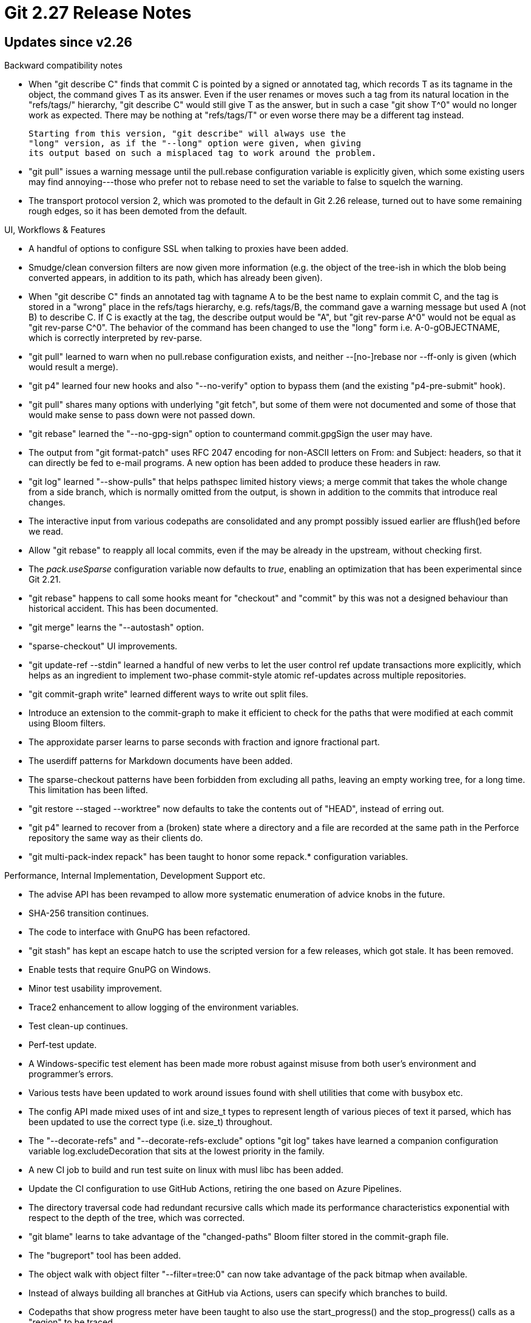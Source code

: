 Git 2.27 Release Notes
======================

Updates since v2.26
-------------------

Backward compatibility notes

 * When "git describe C" finds that commit C is pointed by a signed or
   annotated tag, which records T as its tagname in the object, the
   command gives T as its answer.  Even if the user renames or moves
   such a tag from its natural location in the "refs/tags/" hierarchy,
   "git describe C" would still give T as the answer, but in such a
   case "git show T^0" would no longer work as expected.  There may be
   nothing at "refs/tags/T" or even worse there may be a different tag
   instead.

   Starting from this version, "git describe" will always use the
   "long" version, as if the "--long" option were given, when giving
   its output based on such a misplaced tag to work around the problem.

 * "git pull" issues a warning message until the pull.rebase
   configuration variable is explicitly given, which some existing
   users may find annoying---those who prefer not to rebase need to
   set the variable to false to squelch the warning.

 * The transport protocol version 2, which was promoted to the default
   in Git 2.26 release, turned out to have some remaining rough edges,
   so it has been demoted from the default.


UI, Workflows & Features

 * A handful of options to configure SSL when talking to proxies have
   been added.

 * Smudge/clean conversion filters are now given more information
   (e.g. the object of the tree-ish in which the blob being converted
   appears, in addition to its path, which has already been given).

 * When "git describe C" finds an annotated tag with tagname A to be
   the best name to explain commit C, and the tag is stored in a
   "wrong" place in the refs/tags hierarchy, e.g. refs/tags/B, the
   command gave a warning message but used A (not B) to describe C.
   If C is exactly at the tag, the describe output would be "A", but
   "git rev-parse A^0" would not be equal as "git rev-parse C^0".  The
   behavior of the command has been changed to use the "long" form
   i.e. A-0-gOBJECTNAME, which is correctly interpreted by rev-parse.

 * "git pull" learned to warn when no pull.rebase configuration
   exists, and neither --[no-]rebase nor --ff-only is given (which
   would result a merge).

 * "git p4" learned four new hooks and also "--no-verify" option to
   bypass them (and the existing "p4-pre-submit" hook).

 * "git pull" shares many options with underlying "git fetch", but
   some of them were not documented and some of those that would make
   sense to pass down were not passed down.

 * "git rebase" learned the "--no-gpg-sign" option to countermand
   commit.gpgSign the user may have.

 * The output from "git format-patch" uses RFC 2047 encoding for
   non-ASCII letters on From: and Subject: headers, so that it can
   directly be fed to e-mail programs.  A new option has been added
   to produce these headers in raw.

 * "git log" learned "--show-pulls" that helps pathspec limited
   history views; a merge commit that takes the whole change from a
   side branch, which is normally omitted from the output, is shown
   in addition to the commits that introduce real changes.

 * The interactive input from various codepaths are consolidated and
   any prompt possibly issued earlier are fflush()ed before we read.

 * Allow "git rebase" to reapply all local commits, even if the may be
   already in the upstream, without checking first.

 * The 'pack.useSparse' configuration variable now defaults to 'true',
   enabling an optimization that has been experimental since Git 2.21.

 * "git rebase" happens to call some hooks meant for "checkout" and
   "commit" by this was not a designed behaviour than historical
   accident.  This has been documented.

 * "git merge" learns the "--autostash" option.

 * "sparse-checkout" UI improvements.

 * "git update-ref --stdin" learned a handful of new verbs to let the
   user control ref update transactions more explicitly, which helps
   as an ingredient to implement two-phase commit-style atomic
   ref-updates across multiple repositories.

 * "git commit-graph write" learned different ways to write out split
   files.

 * Introduce an extension to the commit-graph to make it efficient to
   check for the paths that were modified at each commit using Bloom
   filters.

 * The approxidate parser learns to parse seconds with fraction and
   ignore fractional part.

 * The userdiff patterns for Markdown documents have been added.

 * The sparse-checkout patterns have been forbidden from excluding all
   paths, leaving an empty working tree, for a long time.  This
   limitation has been lifted.

 * "git restore --staged --worktree" now defaults to take the contents
   out of "HEAD", instead of erring out.

 * "git p4" learned to recover from a (broken) state where a directory
   and a file are recorded at the same path in the Perforce repository
   the same way as their clients do.

 * "git multi-pack-index repack" has been taught to honor some
   repack.* configuration variables.


Performance, Internal Implementation, Development Support etc.

 * The advise API has been revamped to allow more systematic enumeration of
   advice knobs in the future.

 * SHA-256 transition continues.

 * The code to interface with GnuPG has been refactored.

 * "git stash" has kept an escape hatch to use the scripted version
   for a few releases, which got stale.  It has been removed.

 * Enable tests that require GnuPG on Windows.

 * Minor test usability improvement.

 * Trace2 enhancement to allow logging of the environment variables.

 * Test clean-up continues.

 * Perf-test update.

 * A Windows-specific test element has been made more robust against
   misuse from both user's environment and programmer's errors.

 * Various tests have been updated to work around issues found with
   shell utilities that come with busybox etc.

 * The config API made mixed uses of int and size_t types to represent
   length of various pieces of text it parsed, which has been updated
   to use the correct type (i.e. size_t) throughout.

 * The "--decorate-refs" and "--decorate-refs-exclude" options "git
   log" takes have learned a companion configuration variable
   log.excludeDecoration that sits at the lowest priority in the
   family.

 * A new CI job to build and run test suite on linux with musl libc
   has been added.

 * Update the CI configuration to use GitHub Actions, retiring the one
   based on Azure Pipelines.

 * The directory traversal code had redundant recursive calls which
   made its performance characteristics exponential with respect to
   the depth of the tree, which was corrected.

 * "git blame" learns to take advantage of the "changed-paths" Bloom
   filter stored in the commit-graph file.

 * The "bugreport" tool has been added.

 * The object walk with object filter "--filter=tree:0" can now take
   advantage of the pack bitmap when available.

 * Instead of always building all branches at GitHub via Actions,
   users can specify which branches to build.

 * Codepaths that show progress meter have been taught to also use the
   start_progress() and the stop_progress() calls as a "region" to be
   traced.

 * Instead of downloading Windows SDK for CI jobs for windows builds
   from an external site (wingit.blob.core.windows.net), use the one
   created in the windows-build job, to work around quota issues at
   the external site.


Fixes since v2.26
-----------------

 * The real_path() convenience function can easily be misused; with a
   bit of code refactoring in the callers' side, its use has been
   eliminated.
   (merge 49d3c4b481 am/real-path-fix later to maint).

 * Update "git p4" to work with Python 3.
   (merge 6bb40ed20a yz/p4-py3 later to maint).

 * The mechanism to prevent "git commit" from making an empty commit
   or amending during an interrupted cherry-pick was broken during the
   rewrite of "git rebase" in C, which has been corrected.
   (merge 430b75f720 pw/advise-rebase-skip later to maint).

 * Fix "git checkout --recurse-submodules" of a nested submodule
   hierarchy.
   (merge 846f34d351 pb/recurse-submodules-fix later to maint).

 * The "--fork-point" mode of "git rebase" regressed when the command
   was rewritten in C back in 2.20 era, which has been corrected.
   (merge f08132f889 at/rebase-fork-point-regression-fix later to maint).

 * The import-tars importer (in contrib/fast-import/) used to create
   phony files at the top-level of the repository when the archive
   contains global PAX headers, which made its own logic to detect and
   omit the common leading directory ineffective, which has been
   corrected.
   (merge c839fcff65 js/import-tars-do-not-make-phony-files-from-pax-headers later to maint).

 * Simplify the commit ancestry connectedness check in a partial clone
   repository in which "promised" objects are assumed to be obtainable
   lazily on-demand from promisor remote repositories.
   (merge 2b98478c6f jt/connectivity-check-optim-in-partial-clone later to maint).

 * The server-end of the v2 protocol to serve "git clone" and "git
   fetch" was not prepared to see a delim packets at unexpected
   places, which led to a crash.
   (merge cacae4329f jk/harden-protocol-v2-delim-handling later to maint).

 * When fed a midx that records no objects, some codepaths tried to
   loop from 0 through (num_objects-1), which, due to integer
   arithmetic wrapping around, made it nonsense operation with out of
   bounds array accesses.  The code has been corrected to reject such
   an midx file.
   (merge 796d61cdc0 dr/midx-avoid-int-underflow later to maint).

 * Utitiles run via the run_command() API were not spawned correctly
   on Cygwin, when the paths to them are given as a full path with
   backslashes.
   (merge 05ac8582bc ak/run-command-on-cygwin-fix later to maint).

 * "git pull --rebase" tried to run a rebase even after noticing that
   the pull results in a fast-forward and no rebase is needed nor
   sensible, for the past few years due to a mistake nobody noticed.
   (merge fbae70ddc6 en/pull-do-not-rebase-after-fast-forwarding later to maint).

 * "git rebase" with the merge backend did not work well when the
   rebase.abbreviateCommands configuration was set.
   (merge de9f1d3ef4 ag/rebase-merge-allow-ff-under-abbrev-command later to maint).

 * The logic to auto-follow tags by "git clone --single-branch" was
   not careful to avoid lazy-fetching unnecessary tags, which has been
   corrected.
   (merge 167a575e2d jk/use-quick-lookup-in-clone-for-tag-following later to maint).

 * "git rebase -i" did not leave the reflog entries correctly.
   (merge 1f6965f994 en/sequencer-reflog-action later to maint).

 * The more aggressive updates to remote-tracking branches we had for
   the past 7 years or so were not reflected in the documentation,
   which has been corrected.
   (merge a44088435c pb/pull-fetch-doc later to maint).

 * We've left the command line parsing of "git log :/a/b/" broken for
   about a full year without anybody noticing, which has been
   corrected.
   (merge 0220461071 jc/missing-ref-store-fix later to maint).

 * Misc fixes for Windows.
   (merge 3efc128cd5 js/mingw-fixes later to maint).

 * "git rebase" (again) learns to honor "--no-keep-empty", which lets
   the user to discard commits that are empty from the beginning (as
   opposed to the ones that become empty because of rebasing).  The
   interactive rebase also marks commits that are empty in the todo.
   (merge 50ed76148a en/rebase-no-keep-empty later to maint).

 * Parsing the host part out of URL for the credential helper has been corrected.
   (merge 4c5971e18a jk/credential-parsing-end-of-host-in-URL later to maint).

 * Document the recommended way to abort a failing test early (e.g. by
   exiting a loop), which is to say "return 1".
   (merge 7cc112dc95 jc/doc-test-leaving-early later to maint).

 * The code that refreshes the last access and modified time of
   on-disk packfiles and loose object files have been updated.
   (merge 312cd76130 lr/freshen-file-fix later to maint).

 * Validation of push certificate has been made more robust against
   timing attacks.
   (merge 719483e547 bc/constant-memequal later to maint).

 * The custom hash function used by "git fast-import" has been
   replaced with the one from hashmap.c, which gave us a nice
   performance boost.
   (merge d8410a816b jk/fast-import-use-hashmap later to maint).

 * The "git submodule" command did not initialize a few variables it
   internally uses and was affected by variable settings leaked from
   the environment.
   (merge 65d100c4dd lx/submodule-clear-variables later to maint).

 * Raise the minimum required version of docbook-xsl package to 1.74,
   as 1.74.0 was from late 2008, which is more than 10 years old, and
   drop compatibility cruft from our documentation suite.
   (merge 3c255ad660 ma/doc-discard-docbook-xsl-1.73 later to maint).

 * "git log" learns "--[no-]mailmap" as a synonym to "--[no-]use-mailmap"
   (merge 88acccda38 jc/log-no-mailmap later to maint).

 * "git commit-graph write --expire-time=<timestamp>" did not use the
   given timestamp correctly, which has been corrected.
   (merge b09b785c78 ds/commit-graph-expiry-fix later to maint).

 * Tests update to use "test-chmtime" instead of "touch -t".
   (merge e892a56845 ds/t5319-touch-fix later to maint).

 * "git diff" in a partial clone learned to avoid lazy loading blob
   objects in more casese when they are not needed.
   (merge 95acf11a3d jt/avoid-prefetch-when-able-in-diff later to maint).

 * "git push --atomic" used to show failures for refs that weren't
   even pushed, which has been corrected.
   (merge dfe1b7f19c jx/atomic-push later to maint).

 * Code in builtin/*, i.e. those can only be called from within
   built-in subcommands, that implements bulk of a couple of
   subcommands have been moved to libgit.a so that they could be used
   by others.
   (merge 9460fd48b5 dl/libify-a-few later to maint).

 * Allowing the user to split a patch hunk while "git stash -p" does
   not work well; a band-aid has been added to make this (partially)
   work better.

 * "git diff-tree --pretty --notes" used to hit an assertion failure,
   as it forgot to initialize the notes subsystem.
   (merge 5778b22b3d tb/diff-tree-with-notes later to maint).

 * "git range-diff" fixes.
   (merge 8d1675eb7f vd/range-diff-with-custom-pretty-format-fix later to maint).

 * "git grep" did not quote a path with unusual character like other
   commands (like "git diff", "git status") do, but did quote when run
   from a subdirectory, both of which has been corrected.
   (merge 45115d8490 mt/grep-cquote-path later to maint).

 * GNU/Hurd is also among the ones that need the fopen() wrapper.
   (merge 274a1328fb jc/gnu-hurd-lets-fread-read-dirs later to maint).

 * Those fetching over protocol v2 from linux-next and other kernel
   repositories are reporting that v2 often fetches way too much than
   needed.
   (merge 11c7f2a30b jn/demote-proto2-from-default later to maint).

 * The upload-pack protocol v2 gave up too early before finding a
   common ancestor, resulting in a wasteful fetch from a fork of a
   project.  This has been corrected to match the behaviour of v0
   protocol.
   (merge 2f0a093dd6 jt/v2-fetch-nego-fix later to maint).

 * The build procedure did not use the libcurl library and its include
   files correctly for a custom-built installation.
   (merge 0573831950 jk/build-with-right-curl later to maint).

 * Tighten "git mailinfo" to notice and error out when decoded result
   contains NUL in it.
   (merge 3919997447 dd/mailinfo-with-nul later to maint).

 * Fix in-core inconsistency after fetching into a shallow repository
   that broke the code to write out commit-graph.
   (merge 37b9dcabfc tb/reset-shallow later to maint).

 * The commit-graph code exhausted file descriptors easily when it
   does not have to.
   (merge c8828530b7 tb/commit-graph-fd-exhaustion-fix later to maint).

 * The multi-pack-index left mmapped file descriptors open when it
   does not have to.
   (merge 6c7ff7cf7f ds/multi-pack-index later to maint).

 * Recent update to Homebrew used by macOS folks breaks build by
   moving gettext library and necessary headers.
   (merge a0b3108618 ds/build-homebrew-gettext-fix later to maint).

 * Incompatible options "--root" and "--fork-point" of "git rebase"
   have been marked and documented as being incompatible.
   (merge a35413c378 en/rebase-root-and-fork-point-are-incompatible later to maint).

 * Error and verbose trace messages from "git push" did not redact
   credential material embedded in URLs.
   (merge d192fa5006 js/anonymise-push-url-in-errors later to maint).

 * Update the parser used for credential.<URL>.<variable>
   configuration, to handle <URL>s with '/' in them correctly.
   (merge b44d0118ac bc/wildcard-credential later to maint).

 * Recent updates broke parsing of "credential.<url>.<key>" where
   <url> is not a full URL (e.g. [credential "https://"] helper = ...)
   stopped working, which has been corrected.
   (merge 9a121b0d22 js/partial-urlmatch-2.17 later to maint).
   (merge cd93e6c029 js/partial-urlmatch later to maint).

 * Some of the files commit-graph subsystem keeps on disk did not
   correctly honor the core.sharedRepository settings and some were
   left read-write.

 * In error messages that "git switch" mentions its option to create a
   new branch, "-b/-B" options were shown, where "-c/-C" options
   should be, which has been corrected.
   (merge 7c16ef7577 dl/switch-c-option-in-error-message later to maint).

 * With the recent tightening of the code that is used to parse
   various parts of a URL for use in the credential subsystem, a
   hand-edited credential-store file causes the credential helper to
   die, which is a bit too harsh to the users.  Demote the error
   behaviour to just ignore and keep using well-formed lines instead.
   (merge c03859a665 cb/credential-store-ignore-bogus-lines later to maint).

 * The samples in the credential documentation has been updated to
   make it clear that we depict what would appear in the .git/config
   file, by adding appropriate quotes as needed..
   (merge 177681a07e jk/credential-sample-update later to maint).

 * "git branch" and other "for-each-ref" variants accepted multiple
   --sort=<key> options in the increasing order of precedence, but it
   had a few breakages around "--ignore-case" handling, and tie-breaking
   with the refname, which have been fixed.
   (merge 7c5045fc18 jk/for-each-ref-multi-key-sort-fix later to maint).

 * The coding guideline for shell scripts instructed to refer to a
   variable with dollar-sign inside arithmetic expansion to work
   around a bug in old versions of dash, which is a thing of the past.
   Now we are not forbidden from writing $((var+1)).
   (merge 32b5fe7f0e jk/arith-expansion-coding-guidelines later to maint).

 * The <stdlib.h> header on NetBSD brings in its own definition of
   hmac() function (eek), which conflicts with our own and unrelated
   function with the same name.  Our function has been renamed to work
   around the issue.
   (merge 3013118eb8 cb/avoid-colliding-with-netbsd-hmac later to maint).

 * The basic test did not honor $TEST_SHELL_PATH setting, which has
   been corrected.
   (merge 0555e4af58 cb/t0000-use-the-configured-shell later to maint).

 * Minor in-code comments and documentation updates around credential
   API.
   (merge 1aed817f99 cb/credential-doc-fixes later to maint).

 * Teach "am", "commit", "merge" and "rebase", when they are run with
   the "--quiet" option, to pass "--quiet" down to "gc --auto".
   (merge 7c3e9e8cfb jc/auto-gc-quiet later to maint).

 * The code to skip unmerged paths in the index when sparse checkout
   is in use would have made out-of-bound access of the in-core index
   when the last path was unmerged, which has been corrected.

 * Serving a "git fetch" client over "git://" and "ssh://" protocols
   using the on-wire protocol version 2 was buggy on the server end
   when the client needs to make a follow-up request to
   e.g. auto-follow tags.
   (merge 08450ef791 cc/upload-pack-v2-fetch-fix later to maint).

 * "git bisect replay" had trouble with input files when they used
   CRLF line ending, which has been corrected.
   (merge 6c722cbe5a cw/bisect-replay-with-dos later to maint).

 * "rebase -i" segfaulted when rearranging a sequence that has a
   fix-up that applies another fix-up (which may or may not be a
   fix-up of yet another step).
   (merge 02471e7e20 js/rebase-autosquash-double-fixup-fix later to maint).

 * "git fsck" ensures that the paths recorded in tree objects are
   sorted and without duplicates, but it failed to notice a case where
   a blob is followed by entries that sort before a tree with the same
   name.  This has been corrected.
   (merge 9068cfb20f rs/fsck-duplicate-names-in-trees later to maint).

 * Code clean-up by removing a compatibility implementation of a
   function we no longer use.
   (merge 84b0115f0d cb/no-more-gmtime later to maint).

 * When a binary file gets modified and renamed on both sides of history
   to different locations, both files would be written to the working
   tree but both would have the contents from "ours".  This has been
   corrected so that the path from each side gets their original content.

 * Fix for a copy-and-paste error introduced during 2.20 era.
   (merge e68a5272b1 ds/multi-pack-verify later to maint).

 * Update an unconditional use of "grep -a" with a perl script in a test.
   (merge 1eb7371236 dd/t5703-grep-a-fix later to maint).

 * Other code cleanup, docfix, build fix, etc.
   (merge 564956f358 jc/maintain-doc later to maint).
   (merge 7422b2a0a1 sg/commit-slab-clarify-peek later to maint).
   (merge 9c688735f6 rs/doc-passthru-fetch-options later to maint).
   (merge 757c2ba3e2 en/oidset-uninclude-hashmap later to maint).
   (merge 8312aa7d74 jc/config-tar later to maint).
   (merge d00a5bdd50 ss/submodule-foreach-cb later to maint).
   (merge 64d1022e14 ar/test-style-fixes later to maint).
   (merge 4a465443a6 ds/doc-clone-filter later to maint).
   (merge bb2dbe301b jk/t3419-drop-expensive-tests later to maint).
   (merge d3507cc712 js/test-junit-finalization-fix later to maint).
   (merge 2149b6748f bc/faq later to maint).
   (merge 12dc0879f1 jk/test-cleanup later to maint).
   (merge 344420bf0f pb/rebase-doc-typofix later to maint).
   (merge 7cd54d37dc dl/wrapper-fix-indentation later to maint).
   (merge 78725ebda9 jc/allow-strlen-substitution-in-shell-scripts later to maint).
   (merge 2ecfcdecc6 jm/gitweb-fastcgi-utf8 later to maint).
   (merge 0740d0a5d3 jk/oid-array-cleanups later to maint).
   (merge a1aba0c95c js/t0007-typofix later to maint).
   (merge 76ba7fa225 ma/config-doc-fix later to maint).
   (merge 826f0c0df2 js/subtree-doc-update-to-asciidoctor-2 later to maint).
   (merge 88eaf361e0 eb/mboxrd-doc later to maint).
   (merge 051cc54941 tm/zsh-complete-switch-restore later to maint).
   (merge 39102cf4fe ms/doc-revision-illustration-fix later to maint).
   (merge 4d9378bfad eb/gitweb-more-trailers later to maint).
   (merge bdccbf7047 mt/doc-worktree-ref later to maint).
   (merge ce9baf234f dl/push-recurse-submodules-fix later to maint).
   (merge 4153274052 bc/doc-credential-helper-value later to maint).
   (merge 5c7bb0146e jc/codingstyle-compare-with-null later to maint).
